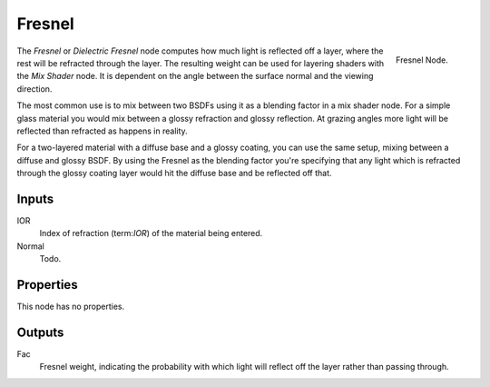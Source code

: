 
*******
Fresnel
*******

.. figure:: /images/cycles_nodes_fresnel.png
   :align: right

   Fresnel Node.


The *Fresnel* or *Dielectric Fresnel* node computes how much light is reflected off a layer,
where the rest will be refracted through the layer.
The resulting weight can be used for layering shaders with the *Mix Shader* node.
It is dependent on the angle between the surface normal and the viewing direction.

The most common use is to mix between two BSDFs using it as a blending factor in a mix shader node.
For a simple glass material you would mix between a glossy refraction and glossy reflection.
At grazing angles more light will be reflected than refracted as happens in reality.

For a two-layered material with a diffuse base and a glossy coating,
you can use the same setup, mixing between a diffuse and glossy BSDF. By using the Fresnel as
the blending factor you're specifying that any light which is refracted through the glossy
coating layer would hit the diffuse base and be reflected off that.


Inputs
======

IOR
   Index of refraction (term:`IOR`) of the material being entered.
Normal
   Todo.


Properties
==========

This node has no properties.


Outputs
=======

Fac
   Fresnel weight, indicating the probability with which light
   will reflect off the layer rather than passing through.
